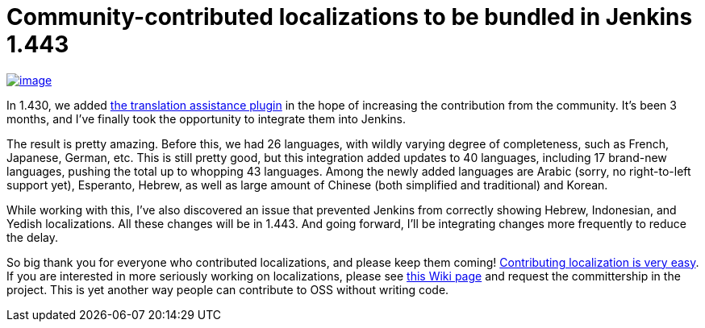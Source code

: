 = Community-contributed localizations to be bundled in Jenkins 1.443
:page-layout: blog
:page-tags: development , core
:page-author: kohsuke

https://en.wikipedia.org/wiki/Tower_of_Babel[image:https://upload.wikimedia.org/wikipedia/commons/thumb/e/e1/Brueghel-tower-of-babel.jpg/350px-Brueghel-tower-of-babel.jpg[image]] +

In 1.430, we added https://wiki.jenkins.io/display/JENKINS/Translation+Assistance+Plugin[the translation assistance plugin] in the hope of increasing the contribution from the community. It's been 3 months, and I've finally took the opportunity to integrate them into Jenkins. +

The result is pretty amazing. Before this, we had 26 languages, with wildly varying degree of completeness, such as French, Japanese, German, etc. This is still pretty good, but this integration added updates to 40 languages, including 17 brand-new languages, pushing the total up to whopping 43 languages. Among the newly added languages are Arabic (sorry, no right-to-left support yet), Esperanto, Hebrew, as well as large amount of Chinese (both simplified and traditional) and Korean. +

While working with this, I've also discovered an issue that prevented Jenkins from correctly showing Hebrew, Indonesian, and Yedish localizations. All these changes will be in 1.443. And going forward, I'll be integrating changes more frequently to reduce the delay. +

So big thank you for everyone who contributed localizations, and please keep them coming! https://wiki.jenkins.io/display/JENKINS/Translation+Assistance+Plugin[Contributing localization is very easy]. If you are interested in more seriously working on localizations, please see https://wiki.jenkins.io/display/JENKINS/Internationalization#Internationalization-Whattranslatorsneedtoknow%2Fdo[this Wiki page] and request the committership in the project. This is yet another way people can contribute to OSS without writing code.
